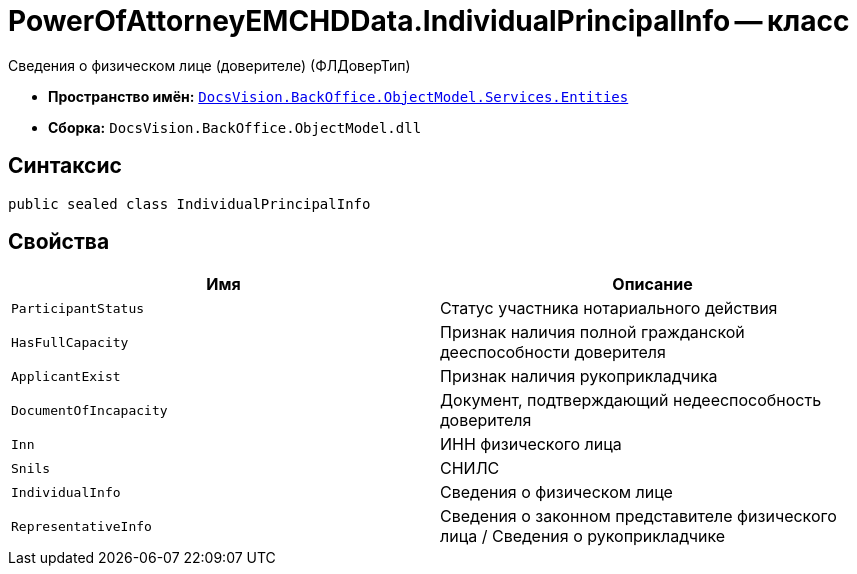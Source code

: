 = PowerOfAttorneyEMCHDData.IndividualPrincipalInfo -- класс

Сведения о физическом лице (доверителе) (ФЛДоверТип)

* *Пространство имён:* `xref:Entities/Entities_NS.adoc[DocsVision.BackOffice.ObjectModel.Services.Entities]`
* *Сборка:* `DocsVision.BackOffice.ObjectModel.dll`

== Синтаксис

[source,csharp]
----
public sealed class IndividualPrincipalInfo
----

== Свойства

[cols=",",options="header"]
|===
|Имя |Описание

|`ParticipantStatus` |Статус участника нотариального действия
|`HasFullCapacity` |Признак наличия полной гражданской дееспособности доверителя
|`ApplicantExist` |Признак наличия рукоприкладчика
|`DocumentOfIncapacity` |Документ, подтверждающий недееспособность доверителя
|`Inn` |ИНН физического лица
|`Snils` |СНИЛС
|`IndividualInfo` |Сведения о физическом лице
|`RepresentativeInfo` |Сведения о законном представителе физического лица / Сведения о рукоприкладчике
|===
